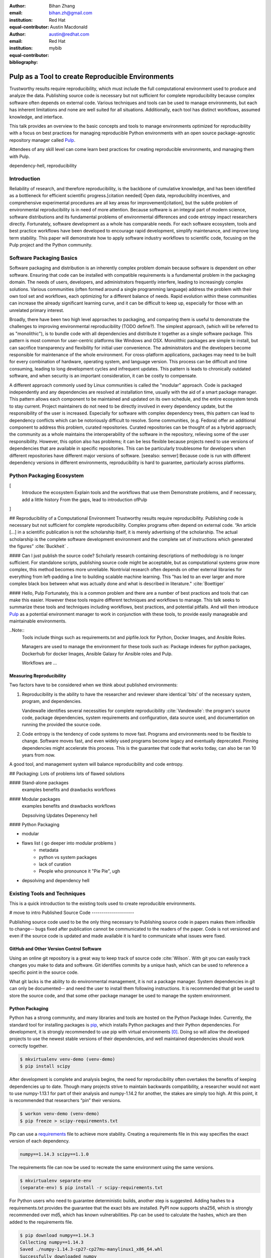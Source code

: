 :author: Bihan Zhang
:email: bihan.zh@gmail.com
:institution: Red Hat
:equal-contributor:

:author: Austin Macdonald
:email: austin@redhat.com
:institution: Red Hat
:equal-contributor:

:bibliography: mybib

--------------------------------------------------
Pulp as a Tool to create Reproducible Environments
--------------------------------------------------

.. class:: abstract

   Trustworthy results require reproducibility, which must include the full computational
   environment used to produce and analyze the data.  Publishing source code is necessary but not
   sufficient for complete reproducibility because complex software often depends on external code.
   Various techniques and tools can be used to manage environments, but each has inherent
   limitations and none are well suited for all situations. Additionally, each tool has distinct
   workflows, assumed knowledge, and interface.

   This talk provides an overview to the basic concepts and tools to manage environments optimized
   for reproducibility with a focus on best practices for managing reproducible Python environments
   with an open source package-agnostic repository manager called Pulp_.

   Attendees of any skill level can come learn best practices for creating
   reproducible environments, and managing them with Pulp.


.. class:: keywords

   dependency-hell, reproducibility


Introduction
============

Reliability of research, and therefore reproducibility, is the backbone of cumulative knowledge,
and has been identified as a bottleneck for efficient scientific progress.[citation needed] Open
data, reproducibility incentives, and comprehensive experimental procedures are all key areas for
improvement[citation], but the subtle problem of environmental reproducibility is in need of more
attention. Because software is an integral part of modern science, software distributions and its
fundamental problems of environmental differences and code entropy impact researchers directly.
Fortunately, software development as a whole has comparable needs. For each software
ecosystem, tools and best practice workflows have been developed to encourage rapid development,
simplify maintenance, and improve long term stability.  This paper will demonstrate how to apply
software industry workflows to scientific code, focusing on the Pulp project and the Python
community.

Software Packaging Basics
=========================

Software packaging and distribution is an inherently complex problem domain because software is
dependent on other software. Ensuring that code can be installed with compatible requirements is a
fundamental problem in the packaging domain. The needs of users, developers, and administrators
frequently interfere, leading to increasingly complex solutions. Various communities (often formed
around a single programming language) address the problem with their own tool set and workflows, each
optimizing for a different balance of needs. Rapid evolution within these communities can increase
the already significant learning curve, and it can be difficult to keep up, especially for those
with an unrelated primary interest.

Broadly, there have been two high level approaches to packaging, and comparing them is useful to
demonstrate the challenges to improving environmental reproducibility (TODO define?). The simplest
approach, (which will be referred to as "monolithic"), is to bundle code with all dependencies and
distribute it together as a single software package. This pattern is most common for user-centric
platforms like Windows and OSX. Monolithic packages are simple to install, but can sacrifice
transparency and flexibility for initial user convenience. The administrators and the developers
become responsible for maintenance of the whole environment. For cross-platform applications,
packages may need to be built for every combination of hardware, operating system, and language
version. This process can be difficult and time consuming, leading to long development cycles and
infrequent updates. This pattern is leads to chronically outdated software, and when security is an
important consideration, it can be costly to compensate.

A different approach commonly used by Linux communities is called the "modular" approach. Code is
packaged independently and any dependencies are resolved at installation time, usually with the
aid of a smart package manager. This pattern allows each component to be maintained and updated on
its own schedule, and the entire ecosystem tends to stay current. Project maintainers do not need
to be directly involved in every dependency update, but the responsibility of the user is
increased. Especially for software with complex dependency trees, this pattern can lead to
dependency conflicts which can be notoriously difficult to resolve. Some communities, (e.g. Fedora)
offer an additional component to address this problem, curated repositories. Curated repositories
can be thought of as a hybrid approach; the community as a whole maintains the interoperability of the
software in the repository, relieving some of the user responsibility. However, this
option also has problems; it can be less flexible because projects need to use versions of dependencies
that are available in specific repositories. This can be particularly troublesome for developers
when different repositories have different major versions of software. [seealso: semver] Because
code is run with different dependency versions in different environments, reproducibility is hard
to guarantee, particularly across platforms.

Python Packaging Ecosystem
==========================
[
  Introduce the ecosystem
  Explain tools and the workflows that use them
  Demonstrate problems, and if necessary, add a little history
  From the gaps, lead to introduction ofPulp
]




## Reproducibility of a Computational Environment
Trustworthy results require reproducibility. Publishing code is necessary but
not sufficient for complete reproducibility. Complex programs often depend on
external code. “An article […] in a scientific publication is not the
scholarship itself, it is merely advertising of the scholarship. The actual
scholarship is the complete software development environment and the complete
set of instructions which generated the figures” :cite:`Buckheit` .


#### Can I just publish the source code?
Scholarly research containing descriptions of methodology is no longer
sufficient.  For standalone scripts, publishing source code might be
acceptable, but as computational systems grow more complex, this method becomes
more unreliable. Nontrivial research often depends on other external
libraries for everything from left-padding a line to building scalable machine
learning. This "has led to an ever larger and more complex black box between
what was actually done and what is described in literature." :cite:`Boettiger`


#### Hello, Pulp
Fortunately, this is a common problem and there are a number of best practices
and tools that can make this easier. However these tools require different
techniques and workflows to manage. This talk seeks to summarize these tools
and techniques including workflows, best practices, and potential pitfalls.
And will then introduce Pulp_ as a potential environment manager to work in
conjunction with these tools, to provide easily manageable and maintainable environments.


..Note::
    Tools include things such as requirements.txt and pipfile.lock for Python, Docker Images,
    and Ansible Roles.

    Managers are used to manage the environment for these tools such as: Package indexes for
    python packages, Dockerhub for docker Images, Ansible Galaxy for Ansible roles and Pulp.

    Workflows are ...


Measuring Reproducibility
-------------------------

Two factors have to be considered when we think about published environments:

1.  Reproducibility is the ability to have the researcher and reviewer share identical
    'bits' of the necessary system, program, and dependencies.

    Vandewalle identifies several necessities for complete reproducibility
    :cite:`Vandewalle`: the program's source code, package dependencies, system
    requirements and configuration, data source used, and documentation on running
    the provided the source code.

2.  Code entropy is the tendency of code systems to move fast. Programs and environments need to be
    flexible to change. Software moves fast, and even widely used programs become
    legacy and eventually deprecated. Pinning dependencies might accelerate this
    process. This is the guarantee that code that works today, can also be ran 10 years from now.

A good tool, and management system will balance reproducibility and
code entropy.

## Packaging: Lots of problems lots of flawed solutions

#### Stand-alone packages
   examples
   benefits and drawbacks
   workflows

#### Modular packages
   examples
   benefits and drawbacks
   workflows

   Depsolving
   Updates
   Depenency hell

#### Python Packaging

- modular
- flaws list ( go deeper into modular problems )
    - metadata
    - python vs system packages
    - lack of curation
    - People who pronounce it "Pie Pie", ugh
- depsolving and dependency hell




Existing Tools and Techniques
=============================

This is a quick introduction to the existing tools used to create reproducible environments.

# move to intro
Published Source Code
---------------------

Publishing source code used to be the only thing necessary to
Publishing source code in papers makes them inflexible to change-- bugs fixed
after publication cannot be communicated to the readers of the paper. Code is
not versioned and even if the source code is updated and made available it is
hard to communicate what issues were fixed.

GitHub and Other Version Control Software
-----------------------------------------

Using an online git repository is a great way to keep track of source code
:cite:`Wilson`.  With git you can easily track changes you make to data and
software. Git identifies commits by a unique hash, which can be used to
reference a specific point in the source code.

What git lacks is the ability to do environmental management, it is not a
package manager. System dependencies in git can only be documented-- and need
the user to install them following instructions.  It is recommended that git be
used to store the source code, and that some other package manager be used to
manage the system environment.

Python Packaging
----------------

Python has a strong community, and many libraries and tools are hosted on the
Python Package Index.  Currently, the standard tool for installing packages is
pip_, which installs Python packages and their Python dependencies. For
development, it is strongly recommended to use pip with virtual environments
[0]_. Doing so will allow the developed projects to use the newest stable
versions of their dependencies, and well maintained dependencies should work
correctly together.

.. code-block:: bash

   $ mkvirtualenv venv-demo (venv-demo)
   $ pip install scipy

After development is complete and analysis begins, the need for reproducibility
often overtakes the benefits of keeping dependencies up to date. Though many
projects strive to maintain backwards compatibility, a researcher would not
want to use numpy-1.13.1 for part of their analysis and numpy-1.14.2 for
another, the stakes are simply too high. At this point, it is recommended that
researchers “pin” their versions.

.. code-block:: bash

   $ workon venv-demo (venv-demo)
   $ pip freeze > scipy-requirements.txt

Pip can use a requirements_ file to achieve more
stability. Creating a requirements file in this way specifies the exact version
of each dependency.

.. code-block:: bash

   numpy==1.14.3 scipy==1.1.0

The requirements file can now be used to recreate the same environment using
the same versions.

.. code-block:: bash

   $ mkvirtualenv separate-env
   (separate-env) $ pip install -r scipy-requirements.txt

For Python users who need to guarantee deterministic builds, another step is
suggested. Adding hashes to a requirements.txt provides the guarantee that the
exact bits are installed. PyPI now supports sha256, which is strongly
recommended over md5, which has known vulnerabilities. Pip can be used to
calculate the hashes, which are then added to the requirements file.

.. code-block:: bash

   $ pip download numpy==1.14.3
   Collecting numpy==1.14.3
   Saved ./numpy-1.14.3-cp27-cp27mu-manylinux1_x86_64.whl
   Successfully downloaded numpy

.. code-block:: bash

   $ pip hash ./numpy-1.14.3-cp27-cp27mu-
   manylinux1_x86_64.whl
   ./numpy-1.14.3-cp27-cp27mu-
   manylinux1_x86_64.whl:
   --hash=sha256:0db6301324d0568089663ef2701ad90ebac0e97
   5742c97460e89366692bd0563

Add these hashes to your requirements file, and use the `--require-hashes`
option. Note that these files are specific to architecture and python package type.
For code that should run in more than one environment, multiple hashes can be
specified.

.. code-block:: bash

   numpy==1.14.3 \
       --hash=sha256:0db6301324d0568089663ef2701ad90eba
       c0e975742c97460e89366692bd0563
   scipy==1.1.0 \
       --hash=sha256:08237eda23fd8e4e54838258b124f1cd14
       1379a5f281b0a234ca99b38918c07a

.. code-block:: bash

   $ mkvirtualenv deterministic-venv (deterministic-venv)
   $ pip install --require-hashes -r
   scipy_requirements.txt

Guarantees:
 - All Python dependencies installed this way will contain exactly the same
   bits
 - Hashes safeguard against man in the middle attacks
 - Hashes safeguard against malicious modification of packages on PyPI

Limitations: Packages on PyPI can be removed at any time by their maintainer.
pip is only useful for managing python dependencies, and cannot be used for
system dependencies and environment configuration.

Pip was selected because it is the standard tool, and it is most likely to
maintain backward compatibility. However, there are other tools with rich
feature sets that simplify the process. In particular,
pipenv_ uses hashing and virtual environments by
default for a smooth experience.


Ansible
-------

Ansible_ is an IT automation tool. It can configure systems, deploy software,
and orchestrate more advanced tasks. With ansible it is possible to install
Python dependencies and system dependencies.

"The approach is characterized by scripting, rather than documenting, a
description of the necessary dependencies for software to run, usually from the
Operating System [...] on up" :cite:`Clark`


With ansible you write a "playbook" that executes a set of tasks. It is
generally expected that each task is idempotent.


.. code-block:: yaml

   - name: Install python3-virtualenvwrapper (Fedora)
     package:
     name:
       - which
       - python3-virtualenvwrapper
     when:
       - pulp_venv is defined
       - ansible_distribution == 'Fedora'

   - name: Create a virtualenv
     command: 'python3 -m venv my_venv'
     args:
       creates: 'my_venv'
     register: result

   - pip:
     name: scipy
     version: 1.1.0


Ansible is only as good as your playbook. To make your environment
reproducible, your playbook has to follow best practices like pinning packages
to a version. A default host OS also should be specified when the playbook is
written: ansible uses separate plugins to install system dependencies, and to
be multiplatform the researcher needs to do some ansible host checking to use
the right plugins.

Ansible playbook and roles are yaml files that can be called with:

.. code-block:: bash

    ansible-playbook playbook.yml

Containers
----------

Containers_ [1]_ "are technologies that allow you to package and isolate
applications with their entire runtime environment—all of the files
necessary to run." Applied to the scientific field this means that each
container will contain an image of your system, a copy of your source code,
installed dependencies, and data used. These are stored in a static file called
an Image.

This Image can be given to peer reviewers and other collaborators as a baseline
to run your research. However the Image itself is opaque, and it is hard to
tell what dependencies have been installed on the image without substantial
inspection.  It is recommended that the Image is built from a Dockerfile for
full transparency.

A Dockerfile is a text document that contains all the commands a user could call
on the command line to assemble an image
[https://docs.docker.com/engine/reference/builder/].

This example dockerfile creates an ubuntu image and installs scipy and numpy on
it.

.. code-block:: text

   FROM ubuntu:16.04
   RUN pip install scipy --hash=sha256:0db6301324d05680
   89663ef2701ad90ebac\
   0e975742c97460e89366692bd0563


An Dockerfile can be built by running

.. code-block:: bash

   docker build


Note that while the Docker image is immutable, running `docker build` on the
same Dockerfile does not guarantee an identical image, unless best practices
were followed.

Dockerfiles can be kept in GitHub, and linked to DockerHub so that the
image is rebuilt with every change to the Dockerfile. This is the best of both
worlds- an immutable image is managed by DockerHub, but documentation on how
that image was built is kept under version control.

DockerHub identifies images by their digest, so the chance of collision is low.
Sharing a DockerHub managed image can be done by providing your docker repository
and a digest.

.. code-block:: bash

    docker pull internal-registry/my-project@sha256:b2ea
    388fdbabb22f10f2e9ecccaccf9efc3a11fbd987cf299c79825a
    65b62751


The downside of Docker Images is that docker is high in entropy. The Docker
Engine has no long-term support version [3]_.
This could result in `docker load` suddenly not working [4]_ after upgrading
the system docker to a later version.



Environmental Managers
======================

No matter which tool you are working with, even if you follow the best
practices, you are at the mercy of the upstream repository. For packages that
are user managed and exist on 3rd party platforms, such as PyPI, content can be
modified or removed making it difficult or impossible to guarantee
reproducibility. The only way to guarantee reproducibility is to create and
host your own repositories.

Given all these tools one needs to manage, it be more efficient to do so
from a centralized place. It is a lot easier to learn one tool, rather than a
tool for each content type. Package management is inherently complicated.
Each content type handles the complexities in a different way- usually tools
are built and optimized for a single content type. Context switching between
these tools consume human RAM cycles.

There are a multitude of environmental managers each with their benefits and downsides,
This paper will primarily focus on Pulp, and have a summary of other managers at the end.


Pulp
====

Pulp is an open source repository manager[2]_ that can be used to create
immutable computational environments that can be easily verified and shared.
With Pulp you can host and manage multiple registries (think PyPI or Ansible
Galaxy), each containing your packages and their dependencies.

Pulp v.2 has plugins (python, rpm, docker, debian, ostree, puppet) and has been
used in large production environments for about 4 years. Pulp v.2 is useful for
owning a pipe, and versioned repositories can be implemented by the user.

Pulp v.3 is currently in beta, and supports python and ansible plugins.
Pulp v.3 natively versions repositories, which makes it ideal for careful
management optimized for reproducibility.


TODO: add a diagram illustrating these concepts

Pulp stores *content units* (e.g. Python Wheel, Ansible Role) into collections
called *repositories*.

Repositories are versioned: content units (like Python Wheel, or Ansible Role)
in Pulp are organized by their membership in repositories over time.
Plugin users can add or remove content units to a repository by *uploading*
them individually, or *syncing* from a remote source like PyPI.

All content that is managed by Pulp can be hosted. Users create
type-specific *publishers* that provide the settings necessary to generate a
*publication* for a content set in a repository version. A publication
consists of the metadata of the content set and the *artifacts* of each
content unit in the content set. To host a publication, it must be assigned
to a *distribution*, which determines how and where a publication is served.

It is easy to add content types to pulp that is currently doesn't support, plugin
development is easy and well documented. [5]_

Architecture
------------

.. image:: pulp.png
    :align: center
    :alt: Architecture of Pulp


Pulp’s architecture has four components to it. Each of these can be horizontally
scaled independently for both high availability and/or additional capacity for
that part of the architecture.


1.  WSGI application
    Pulp’s web application is served by one or more WSGI webservers. See the
    WSGI Application docs for more info on deploying and scaling this component.

2.  Task Runner
    Pulp’s tasking system requires running rq. Additional rq workers can be
    added to add capacity to the tasking system.

3.  Database

4.  Plugins
    The content units Pulp manages is dependent on the plugins that are installed.


Workflow to Manage Content
--------------------------

TODO: diagram for this workflow.

1. Set up a pulp repository to mirror a subset of packages from PyPI that
are used by your lab.

Create a Repository

.. code-block:: bash

    http POST http://trypulp.org/pulp/api/v3/repositories/
    name=top-secret-project-dev


.. code-block:: json

    {
       "_href": "http://trypulp.org/pulp/api/v3/repositories/
       e81221c3-9c7a-4681-a435-aa74020753f2/",
        ...
    }


Create a Remote Source

.. code-block:: bash

    http POST http://trypulp.org//pulp/api/v3/remotes/python/ \
    name='pypi-secret-subset' \
    url='https://pypi.org/' \
    projects='{"name":"scipy", "version":"~=1.0.0"}'


.. code-block:: json

    {
        "_href": "http://trypulp.org/pulp/api/v3/repositories/
        e81221c3-9c7a-4681-a435-aa74020753f2/remotes/python/
        3750748b-781f-48df-9734-df014b2a11b4/",
        ...
    }


2. You can sync as often as you want, and publish as rarely as you want.

Sync the remote source to the created repository

.. code-block:: bash

    http POST http://trypulp.org/pulp/api/v3/repositories/e81221c3-
    9c7a-4681-a435-aa74020753f2/remotes/python/3750748b-781f-48df-
    9734-df014b2a11b4/'sync/'
    repository=http://trypulp.org/pulp/
    api/v3/repositories/e81221c3-9c7a-4681-a435-aa74020753f2/


Publish a repository

.. code-block:: bash

    http POST http://http://trypulp.org/pulp/api/v3/publishers/
    python/fd4cbecd-6c6a-4197-9cbe-4e45b0516309/publish/'
    repository=http://trypulp.org/pulp/api/v3/repositories/
    e81221c3-9c7a-4681-a435-aa74020753f2/


3. Your custom packages can be uploaded to Pulp and added to repositories.

Upload an artifact

.. code-block:: bash

    http POST http://trypulp.org/pulp/api/v3/artifacts/
    file@./top-secret-project-0.1-py2-none-any.whl


.. code-block:: bash

    {
        "_href": "http://trypulp.org/pulp/api/v3/artifacts/
        7d39e3f6-535a-4b6e-81e9-c83aa56aa19e/",
        ...
    }


Create a manageable unit from the artifact

.. code-block:: bash

    http POST http://trypulp.org/pulp/api/v3/content/python/
    packages/ artifact=http://trypulp.org/pulp/api/v3/
    artifacts/7d39e3f6-535a-4b6e-81e9-c83aa56aa19e/
    filename=top-secret-project-0.1-py2-none-any.whl


.. code-block:: bash

    {
        "_href": "http://localhost:8000/pulp/api/v3/
        content/python/packages/a9578a5f-c59f-4920-
        9497-8d1699c112ff/",
        ...
    }


Add your content to a repository

.. code-block:: bash

    http POST http://trypulp.org/pulp/api/v3/repositories/
    e81221c3-9c7a-4681-a435-aa74020753f2/ add_content_units:=
    "[\"http://localhost:8000/pulp/api/v3/content/python/
    packages/a9578a5f-c59f-4920-9497-8d1699c112ff/"]"


4. Create a publication and assign it to a distribution to host the repository.

Create a publisher

.. code-block:: bash

     http POST http://trypulp.org/pulp/api/v3/pulp/api/v3/
     publishers/python/
     name=python-publisher


.. code-block:: bash

    {
        "_href": "http://http://trypulp.org/pulp/api/v3/
        publishers/python/fd4cbecd-6c6a-4197-9cbe-4e45b0516309/",
        ...
    }


Publish the repository

.. code-block:: bash

    http POST http://http://trypulp.org/pulp/api/v3/
    publishers/python/fd4cbecd-6c6a-4197-9cbe-4e45b0516309/
    publish/' repository=http://trypulp.org/pulp/
    api/v3/repositories/e81221c3-9c7a-4681-a435-aa74020753f2/


Host (distribute) the repository

.. code-block:: bash

    http POST http://http://trypulp.org/pulp/api/v3/distributions/
    name='dev' base_path='top-secret-development'
    publication=http://trypulp.org/pulp/api/
    v3/publications/b787e6ad-d6b6-4e3d-ab12-73eba19b42fb/


5. Configure pip.conf to install dependencies from the distribution

.. code-block:: bash

    [global]
    index-url = http://trypulp.org/pulp/content/top-secret-
    development/simple/


6. Update the repository periodically, changes are not served until giving you
   control of when the dependencies might change.

7. At crucial points, note the repository version so you can roll back if
   necessary.

Preservation
------------

1. As development comes to an end, use pip freeze or pipenv to get a curated
list of specific packages. Create a new repository and add only this
known good set to it.

2. Publish the new repository and distribute it.

3. This distribution URL can then be sent to collaborators, reviewers, and
editors

    .. code-block:: bash

        http://trypulp.org/pulp/content/
        top-secret-development/simple/


Adding a Plugin to Pulp
-----------------------



Downsides to Using Pulp
-----------------------

There is no hosted instance of Pulp. An instance has to be set up by a
individual or university.

Other Environmental Managers
----------------------------


Future Work
-----------


Summary
=======

For researches who use code in their methods, it is crucial to consider the
reproducibility of the software environments they use. Excellent research can
become nearly impossible to replicate because of the difficulty of maintaining
a reliable dependency chain. By using the tools best practices developed for
software engineering, researchers can take steps to prevent code entropy and
preserve the efficacy of their work.

Acknowledgements
================

We appreciate Red Hat's continued support for open source technologies
(including Pulp), and to the PyPA for their continuous effort at making
Python packaging usable and stable. A special thank you to Michael Hrivnak,
who helped formulate and fact check the Containers terminology, and Dana
Walker for proof reading.


References
==========

.. [0] A virtual environment, often abbreviated “virtualenv” or “venv”,
    is an isolated python environments that is used to prevent projects and
    their dependencies from interfering with with each other. Under the hood,
    virtual environments work by managing the PYTHON_PATH Another benefit of
    Virtual environments is that they do not require root privileges and are
    safer to use.

.. [1] Most often people think of docker containers when the word container is
    mentioned. Docker is the most well known, however docker schema, and
    standards are not well documented.  Containers in this case can refer to
    Linux Container which is a superset of Docker Containers, Rkt, LXC, and
    other implementations. While most of the ideas discussed here will be
    generic across containers, the docker container, and DockerHub will be used
    as examples, due largely in part to their popularity.

.. [2] There are several closed sourced alternatives; Artifactory and Nexus are
    the two that are most commonly used.

.. [3] https://github.com/moby/moby/issues/20424

.. [4] https://github.com/moby/moby/issues/20380

.. [5] https://docs.pulpproject.org/en/3.0/nightly/plugins/plugin-writer/index.html

.. [#Pulp] Pulp Project, 2018, A Red Hat Community Project, https://pulpproject.org/

.. [#pip] pip, 2008-2017, PyPA, https://pip.pypa.io/en/stable/

.. [#requirements] requirements.txt, 2008-2017, PyPA, https://pip.readthedocs.io/en/1.1/requirements.html

.. [#pipenv] pipenv, Kenneth Reitz, https://docs.pipenv.org/

.. [#Ansible] Ansible, 2018, Red Hat, Inc, https://www.ansible.com/

.. [#Containers] containers, 2018 Red Hat, Inc, https://www.redhat.com/en/topics/containers

.. [#concepts] concepts, 2018, A Red Hat Community Project,
    https://docs.pulpproject.org/en/3.0/nightly/overview/concepts.html

